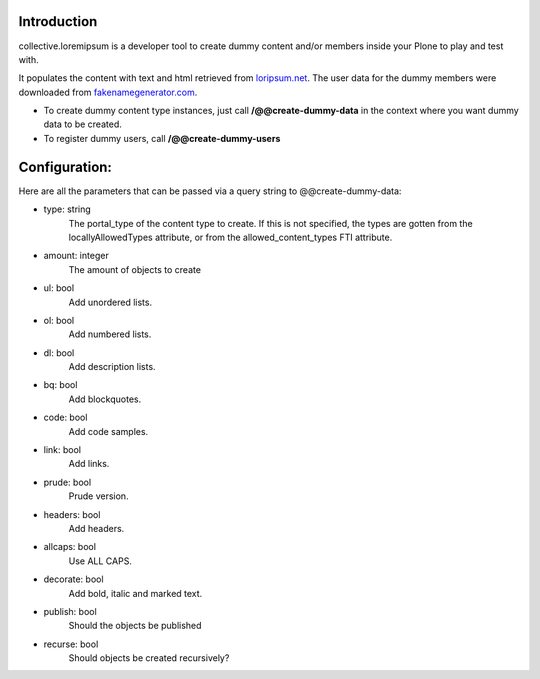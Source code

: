 Introduction
============

collective.loremipsum is a developer tool to create dummy content and/or
members inside your Plone to play and test with.

It populates the content with text and html retrieved from `loripsum.net`_.
The user data for the dummy members were downloaded from
`fakenamegenerator.com`_.

* To create dummy content type instances, just call **/@@create-dummy-data** in the context where you want dummy data to be created. 

* To register dummy users, call **/@@create-dummy-users**


.. _loripsum.net: http//loripsum.net
.. _fakenamegenerator.com: http://www.fakenamegenerator.com

Configuration:
==============

Here are all the parameters that can be passed via a query string to @@create-dummy-data:

* type: string
    The portal_type of the content type to create. If this is not
    specified, the types are gotten from the locallyAllowedTypes attribute, or from
    the allowed_content_types FTI attribute.

* amount: integer 
    The amount of objects to create

* ul: bool 
    Add unordered lists.

* ol: bool 
    Add numbered lists.

* dl: bool 
    Add description lists.

* bq: bool 
    Add blockquotes.

* code: bool 
    Add code samples.

* link: bool 
    Add links.

* prude: bool 
    Prude version.

* headers: bool 
    Add headers.

* allcaps: bool 
    Use ALL CAPS.

* decorate: bool 
    Add bold, italic and marked text.

* publish: bool 
    Should the objects be published

* recurse: bool 
    Should objects be created recursively?

